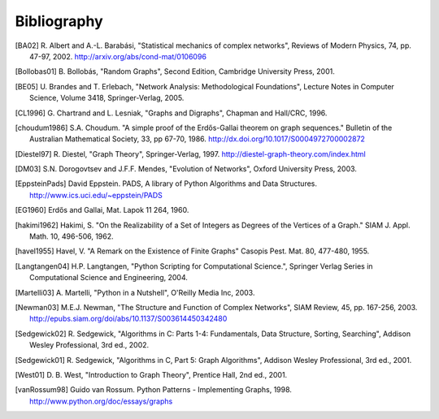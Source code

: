 ..  -*- coding: utf-8 -*-

Bibliography
============

.. [BA02] R. Albert and A.-L. Barabási, "Statistical mechanics of complex
   networks", Reviews of Modern Physics, 74, pp. 47-97, 2002. 
   http://arxiv.org/abs/cond-mat/0106096

.. [Bollobas01] B. Bollobás, "Random Graphs", Second Edition,
   Cambridge University Press, 2001.

.. [BE05] U. Brandes and T. Erlebach, "Network Analysis:
   Methodological Foundations", Lecture Notes in Computer Science, 
   Volume 3418, Springer-Verlag, 2005.

.. [CL1996] G. Chartrand and L. Lesniak, "Graphs and Digraphs", 
   Chapman and Hall/CRC, 1996.

.. [choudum1986] S.A. Choudum. "A simple proof of the Erdős-Gallai theorem on 
   graph sequences." Bulletin of the Australian Mathematical Society, 33, 
   pp 67-70, 1986. http://dx.doi.org/10.1017/S0004972700002872

.. [Diestel97] R. Diestel, "Graph Theory", Springer-Verlag, 1997. 
   http://diestel-graph-theory.com/index.html

.. [DM03] S.N. Dorogovtsev and J.F.F. Mendes, "Evolution of Networks",
   Oxford University Press, 2003.

.. [EppsteinPads] David Eppstein.
   PADS, A library of Python Algorithms and Data Structures.
   http://www.ics.uci.edu/~eppstein/PADS
   
.. [EG1960] Erdős and Gallai, Mat. Lapok 11 264, 1960.

.. [hakimi1962] Hakimi, S. "On the Realizability of a Set of Integers as 
   Degrees of the Vertices of a Graph." SIAM J. Appl. Math. 10, 496-506, 1962.

.. [havel1955] Havel, V. "A Remark on the Existence of Finite Graphs" 
   Casopis Pest. Mat. 80, 477-480, 1955.
   
.. [Langtangen04] H.P. Langtangen, "Python Scripting for Computational
    Science.", Springer Verlag Series in Computational Science and
    Engineering, 2004. 

.. [Martelli03]  A. Martelli, "Python in a Nutshell", O'Reilly Media
   Inc, 2003.

.. [Newman03] M.E.J. Newman, "The Structure and Function of Complex
   Networks", SIAM Review, 45, pp. 167-256, 2003. 
   http://epubs.siam.org/doi/abs/10.1137/S003614450342480

.. [Sedgewick02] R. Sedgewick, "Algorithms in C: Parts 1-4: 
   Fundamentals, Data Structure, Sorting, Searching", Addison Wesley
   Professional, 3rd ed., 2002.

.. [Sedgewick01] R. Sedgewick, "Algorithms in C, Part 5: Graph Algorithms",
   Addison Wesley Professional, 3rd ed., 2001.

.. [West01] D. B. West, "Introduction to Graph Theory", Prentice Hall,
    2nd ed., 2001.

.. [vanRossum98] Guido van Rossum. Python Patterns - Implementing Graphs, 1998.
   http://www.python.org/doc/essays/graphs

